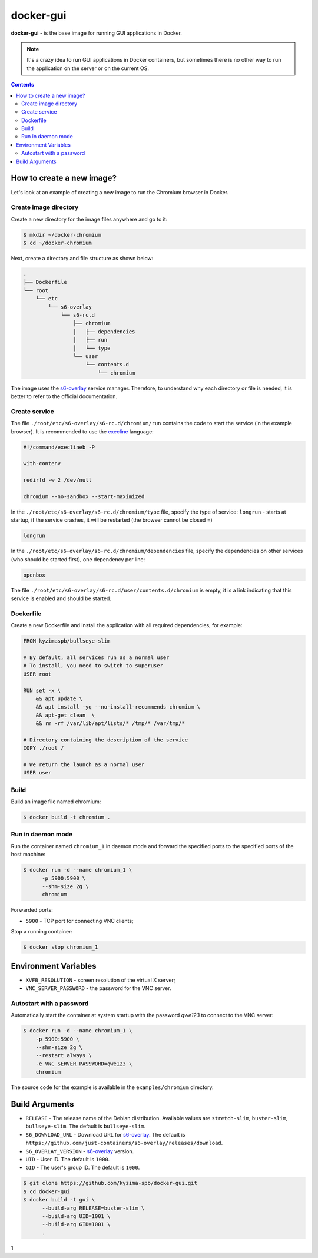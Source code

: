 docker-gui
==========

**docker-gui** - is the base image for running GUI applications in Docker.

.. note::

    It's a crazy idea to run GUI applications in Docker containers,
    but sometimes there is no other way to run the application on the server
    or on the current OS.


.. contents::
   :depth: 5


How to create a new image?
--------------------------

Let's look at an example of creating a new image to run the Chromium browser in Docker.

Create image directory
~~~~~~~~~~~~~~~~~~~~~~

Create a new directory for the image files anywhere and go to it:

.. code-block:: shell

    $ mkdir ~/docker-chromium
    $ cd ~/docker-chromium

Next, create a directory and file structure as shown below:

.. code-block::

    .
    ├── Dockerfile
    └── root
        └── etc
            └── s6-overlay
                └── s6-rc.d
                    ├── chromium
                    │   ├── dependencies
                    │   ├── run
                    │   └── type
                    └── user
                        └── contents.d
                            └── chromium

The image uses the s6-overlay_ service manager.
Therefore, to understand why each directory or file is needed,
it is better to refer to the official documentation.

Create service
~~~~~~~~~~~~~~

The file ``./root/etc/s6-overlay/s6-rc.d/chromium/run``
contains the code to start the service (in the example browser).
It is recommended to use the execline_ language:

.. code-block:: shell

    #!/command/execlineb -P

    with-contenv

    redirfd -w 2 /dev/null

    chromium --no-sandbox --start-maximized

In the ``./root/etc/s6-overlay/s6-rc.d/chromium/type`` file,
specify the type of service: ``longrun`` - starts at startup, if the service crashes,
it will be restarted (the browser cannot be closed =)

.. code-block::

    longrun

In the ``./root/etc/s6-overlay/s6-rc.d/chromium/dependencies`` file,
specify the dependencies on other services (who should be started first),
one dependency per line:

.. code-block::

    openbox

The file ``./root/etc/s6-overlay/s6-rc.d/user/contents.d/chromium`` is empty,
it is a link indicating that this service is enabled and should be started.

Dockerfile
~~~~~~~~~~

Create a new Dockerfile and install the application
with all required dependencies, for example:

.. code-block:: dockerfile

    FROM kyzimaspb/bullseye-slim

    # By default, all services run as a normal user
    # To install, you need to switch to superuser
    USER root

    RUN set -x \
        && apt update \
        && apt install -yq --no-install-recommends chromium \
        && apt-get clean  \
        && rm -rf /var/lib/apt/lists/* /tmp/* /var/tmp/*

    # Directory containing the description of the service
    COPY ./root /

    # We return the launch as a normal user
    USER user


Build
~~~~~

Build an image file named chromium:

.. code-block:: shell
    
    $ docker build -t chromium .

Run in daemon mode
~~~~~~~~~~~~~~~~~~

Run the container named ``chromium_1`` in daemon mode
and forward the specified ports
to the specified ports of the host machine:

.. code-block:: shell

    $ docker run -d --name chromium_1 \
          -p 5900:5900 \
          --shm-size 2g \
          chromium

Forwarded ports:

* ``5900`` - TCP port for connecting VNC clients;

Stop a running container:

.. code-block:: shell

    $ docker stop chromium_1

Environment Variables
---------------------

* ``XVFB_RESOLUTION`` - screen resolution of the virtual X server;
* ``VNC_SERVER_PASSWORD`` - the password for the VNC server.

Autostart with a password
~~~~~~~~~~~~~~~~~~~~~~~~~

Automatically start the container at system startup
with the password `qwe123` to connect to the VNC server:

.. code-block:: shell
    
    $ docker run -d --name chromium_1 \
        -p 5900:5900 \
        --shm-size 2g \
        --restart always \
        -e VNC_SERVER_PASSWORD=qwe123 \
        chromium

The source code for the example is available in the
``examples/chromium`` directory.


Build Arguments
---------------

* ``RELEASE`` - The release name of the Debian distribution.
  Available values are ``stretch-slim``, ``buster-slim``, ``bullseye-slim``.
  The default is ``bullseye-slim``.
* ``S6_DOWNLOAD_URL`` - Download URL for s6-overlay_.
  The default is ``https://github.com/just-containers/s6-overlay/releases/download``.
* ``S6_OVERLAY_VERSION`` - s6-overlay_ version.
* ``UID`` - User ID. The default is ``1000``.
* ``GID`` - The user's group ID. The default is ``1000``.

.. code-block:: shell
    
    $ git clone https://github.com/kyzima-spb/docker-gui.git
    $ cd docker-gui
    $ docker build -t gui \
          --build-arg RELEASE=buster-slim \
          --build-arg UID=1001 \
          --build-arg GID=1001 \
          .

.. _s6-overlay: https://github.com/just-containers/s6-overlay
.. _execline: https://skarnet.org/software/execline/

1